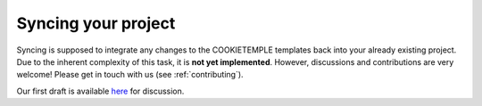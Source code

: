 .. _sync:

=======================
Syncing your project
=======================

Syncing is supposed to integrate any changes to the COOKIETEMPLE templates back into your already existing project.
Due to the inherent complexity of this task, it is **not yet implemented**. However, discussions and contributions are very welcome! Please get in touch with us (see :ref:`contributing`).

Our first draft is available `here <https://github.com/cookiejar/cookietemple/issues/175>`_ for discussion.
